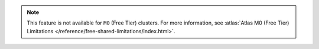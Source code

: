 .. note::

   This feature is not available for ``M0`` (Free Tier) clusters. For
   more information, see :atlas:`Atlas M0 (Free Tier) Limitations
   </reference/free-shared-limitations/index.html>`.

